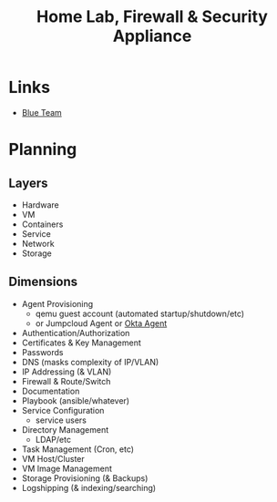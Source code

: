 :PROPERTIES:
:ID:       7e07a59f-dc1f-45a4-bbe5-e061e8c3b0eb
:END:
#+title: Home Lab, Firewall & Security Appliance

* Links
+ [[id:29d8222b-618f-454e-8a76-6fa38f8ff1f6][Blue Team]]

* Planning

** Layers
+ Hardware
+ VM
+ Containers
+ Service
+ Network
+ Storage

** Dimensions
+ Agent Provisioning
  - qemu guest account (automated startup/shutdown/etc)
  - or Jumpcloud Agent or [[https://help.okta.com/en/prod/Content/Topics/Provisioning/opp/OPP-architecture.htm][Okta Agent]]
+ Authentication/Authorization
+ Certificates & Key Management
+ Passwords
+ DNS (masks complexity of IP/VLAN)
+ IP Addressing (& VLAN)
+ Firewall & Route/Switch
+ Documentation
+ Playbook (ansible/whatever)
+ Service Configuration
  - service users
+ Directory Management
  - LDAP/etc
+ Task Management (Cron, etc)
+ VM Host/Cluster
+ VM Image Management
+ Storage Provisioning (& Backups)
+ Logshipping (& indexing/searching)
